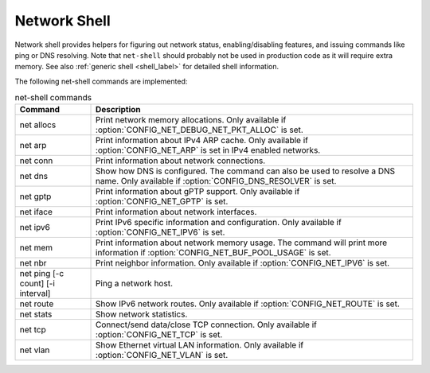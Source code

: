 .. _net_shell:

Network Shell
#############

Network shell provides helpers for figuring out network status,
enabling/disabling features, and issuing commands like ping or DNS resolving.
Note that ``net-shell`` should probably not be used in production code
as it will require extra memory. See also :ref:`generic shell <shell_label>`
for detailed shell information.

The following net-shell commands are implemented:

.. csv-table:: net-shell commands
   :header: "Command", "Description"
   :widths: auto

   "net allocs", "Print network memory allocations. Only available if
   :option:`CONFIG_NET_DEBUG_NET_PKT_ALLOC` is set."
   "net arp", "Print information about IPv4 ARP cache. Only available if
   :option:`CONFIG_NET_ARP` is set in IPv4 enabled networks."
   "net conn", "Print information about network connections."
   "net dns", "Show how DNS is configured. The command can also be used to
   resolve a DNS name. Only available if :option:`CONFIG_DNS_RESOLVER` is set."
   "net gptp", "Print information about gPTP support. Only available if
   :option:`CONFIG_NET_GPTP` is set."
   "net iface", "Print information about network interfaces."
   "net ipv6", "Print IPv6 specific information and configuration.
   Only available if :option:`CONFIG_NET_IPV6` is set."
   "net mem", "Print information about network memory usage. The command will
   print more information if :option:`CONFIG_NET_BUF_POOL_USAGE` is set."
   "net nbr", "Print neighbor information. Only available if
   :option:`CONFIG_NET_IPV6` is set."
   "net ping [-c count] [-i interval]", "Ping a network host."
   "net route", "Show IPv6 network routes. Only available if
   :option:`CONFIG_NET_ROUTE` is set."
   "net stats", "Show network statistics."
   "net tcp", "Connect/send data/close TCP connection. Only available if
   :option:`CONFIG_NET_TCP` is set."
   "net vlan", "Show Ethernet virtual LAN information. Only available if
   :option:`CONFIG_NET_VLAN` is set."
